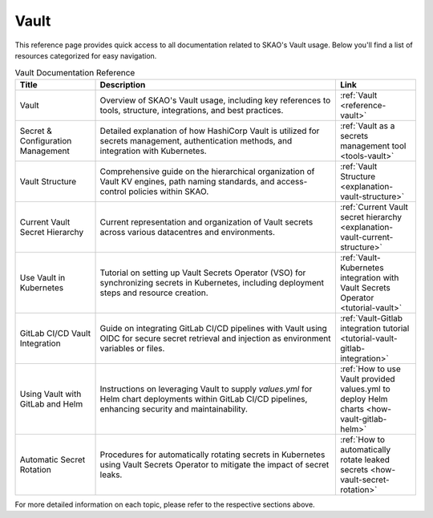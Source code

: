 .. _reference-vault:

Vault
=====

This reference page provides quick access to all documentation related to SKAO's Vault usage. Below you'll find a list of resources categorized for easy navigation.

.. list-table:: Vault Documentation Reference
   :header-rows: 1
   :widths: 20 60 20

   * - **Title**
     - **Description**
     - **Link**
   * - Vault
     - Overview of SKAO's Vault usage, including key references to tools, structure, integrations, and best practices.
     - :ref:`Vault <reference-vault>`
   * - Secret & Configuration Management
     - Detailed explanation of how HashiCorp Vault is utilized for secrets management, authentication methods, and integration with Kubernetes.
     - :ref:`Vault as a secrets management tool <tools-vault>`
   * - Vault Structure
     - Comprehensive guide on the hierarchical organization of Vault KV engines, path naming standards, and access-control policies within SKAO.
     - :ref:`Vault Structure <explanation-vault-structure>`
   * - Current Vault Secret Hierarchy
     - Current representation and organization of Vault secrets across various datacentres and environments.
     - :ref:`Current Vault secret hierarchy <explanation-vault-current-structure>`
   * - Use Vault in Kubernetes
     - Tutorial on setting up Vault Secrets Operator (VSO) for synchronizing secrets in Kubernetes, including deployment steps and resource creation.
     - :ref:`Vault-Kubernetes integration with Vault Secrets Operator <tutorial-vault>`
   * - GitLab CI/CD Vault Integration
     - Guide on integrating GitLab CI/CD pipelines with Vault using OIDC for secure secret retrieval and injection as environment variables or files.
     - :ref:`Vault-Gitlab integration tutorial <tutorial-vault-gitlab-integration>`
   * - Using Vault with GitLab and Helm
     - Instructions on leveraging Vault to supply `values.yml` for Helm chart deployments within GitLab CI/CD pipelines, enhancing security and maintainability.
     - :ref:`How to use Vault provided values.yml to deploy Helm charts <how-vault-gitlab-helm>`
   * - Automatic Secret Rotation
     - Procedures for automatically rotating secrets in Kubernetes using Vault Secrets Operator to mitigate the impact of secret leaks.
     - :ref:`How to automatically rotate leaked secrets <how-vault-secret-rotation>`

For more detailed information on each topic, please refer to the respective sections above.
